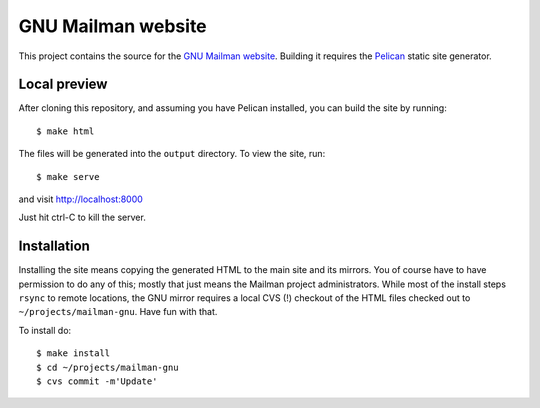 =====================
 GNU Mailman website
=====================

This project contains the source for the `GNU Mailman website`_.  Building it
requires the `Pelican`_ static site generator.


Local preview
=============

After cloning this repository,
and assuming you have Pelican installed, you can build the site by running::

    $ make html

The files will be generated into the ``output`` directory.  To view the site,
run::

    $ make serve

and visit http://localhost:8000

Just hit ctrl-C to kill the server.


Installation
============

Installing the site means copying the generated HTML to the main site and its
mirrors.  You of course have to have permission to do any of this; mostly that
just means the Mailman project administrators.  While most of the install
steps ``rsync`` to remote locations, the GNU mirror requires a local CVS (!)
checkout of the HTML files checked out to ``~/projects/mailman-gnu``.  Have
fun with that.

To install do::

    $ make install
    $ cd ~/projects/mailman-gnu
    $ cvs commit -m'Update'


.. _`GNU Mailman website`: http://www.list.org
.. _Pelican: http://blog.getpelican.com/
